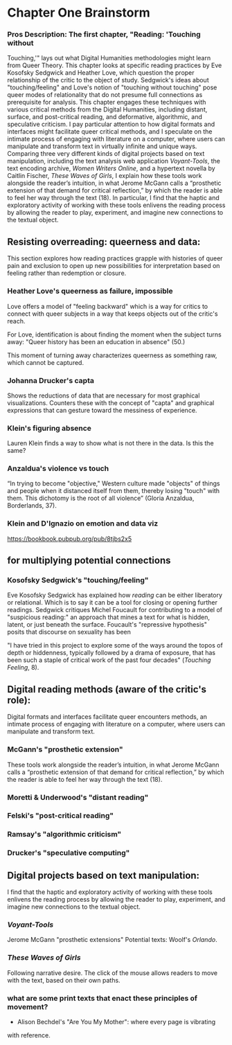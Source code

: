 * Chapter One Brainstorm

*** Pros Description: The first chapter, "Reading: 'Touching without
Touching,'" lays out what Digital Humanities methodologies might learn
from Queer Theory. This chapter looks at specific reading practices by
Eve Kosofsky Sedgwick and Heather Love, which question the proper
relationship of the critic to the object of study. Sedgwick's ideas
about "touching/feeling" and Love's notion of "touching without
touching" pose queer modes of relationality that do not presume full
connections as prerequisite for analysis. This chapter engages these
techniques with various critical methods from the Digital Humanities,
including distant, surface, and post-critical reading, and
deformative, algorithmic, and speculative criticism. I pay particular
attention to how digital formats and interfaces might facilitate queer
critical methods, and I speculate on the intimate process of engaging
with literature on a computer, where users can manipulate and
transform text in virtually infinite and unique ways. Comparing three
very different kinds of digital projects based on text manipulation,
including the text analysis web application /Voyant-Tools/, the text
encoding archive, /Women Writers Online/, and a hypertext novella by
Caitlin Fischer, /These Waves of Girls/, I explain how these tools
work alongside the reader’s intuition, in what Jerome McGann calls a
“prosthetic extension of that demand for critical reflection,” by
which the reader is able to feel her way through the text (18). In
particular, I find that the haptic and exploratory activity of working
with these tools enlivens the reading process by allowing the reader
to play, experiment, and imagine new connections to the textual
object.


** Resisting overreading: queerness and data:
This section explores how reading practices grapple with histories of
queer pain and exclusion to open up new possibilities for
interpretation based on feeling rather than redemption or closure. 

*** Heather Love's queerness as failure, impossible
Love offers a model of "feeling backward" which is a way for critics
to connect with queer subjects in a way that keeps objects out of the
critic's reach. 

For Love, identification is about finding the moment when the subject
turns away: "Queer history has been an education in absence" (50.)

This moment of turning away characterizes queerness as something raw,
which cannot be captured. 

*** Johanna Drucker's capta

Shows the reductions of data that are necessary for most graphical
visualizations. Counters these with the concept of "capta" and
graphical expressions that can gesture toward the messiness of
experience. 

*** Klein's figuring absence

Lauren Klein finds a way to show what is not there in the data. Is
this the same? 

*** Anzaldua's violence vs touch
“In trying to become "objective," Western culture made "objects" of
things and people when it distanced itself from them, thereby losing
"touch" with them. This dichotomy is the root of all violence” (Gloria
Anzaldua, Borderlands, 37). 

*** Klein and D'Ignazio on emotion and data viz
https://bookbook.pubpub.org/pub/8tjbs2x5


** for multiplying potential connections


***  Kosofsky Sedgwick's "touching/feeling"
Eve Kosofsky Sedgwick has explained how /reading/ can be either
liberatory or relational. Which is to say it can be a tool for closing
or opening further readings. Sedgwick critiques Michel Foucault for
contributing to a model of "suspicious reading:" an approach that
mines a text for what is hidden, latent, or just beneath the
surface. Foucault's "repressive hypothesis" posits that discourse on
sexuality has been 

"I have tried in this project to explore some of the ways around the
topos of depth or hiddenness, typically followed by a drama of
exposure, that has been such a staple of critical work of the past
four decades" (/Touching Feeling/, 8). 


** Digital reading methods (aware of the critic's role):
Digital formats and interfaces facilitate queer encounters methods, an
intimate process of engaging with literature on a computer, where
users can manipulate and transform text.

*** McGann's "prosthetic extension" 
These tools work alongside the reader’s intuition, in what Jerome
McGann calls a “prosthetic extension of that demand for critical
reflection,” by which the reader is able to feel her way through the
text (18).

*** Moretti & Underwood's "distant reading"
*** Felski's "post-critical reading"

*** Ramsay's "algorithmic criticism" 

*** Drucker's "speculative computing"

** Digital projects based on text manipulation: 
I find that the haptic and exploratory activity of working with these
tools enlivens the reading process by allowing the reader to play,
experiment, and imagine new connections to the textual object.

*** /Voyant-Tools/
Jerome McGann "prosthetic extensions"
Potential texts: Woolf's /Orlando/. 

*** /These Waves of Girls/
Following narrative desire. The click of the mouse allows readers to
move with the text, based on their own paths. 

*** what are some print texts that enact these principles of movement?
- Alison Bechdel's "Are You My Mother": where every page is vibrating
with reference. 

